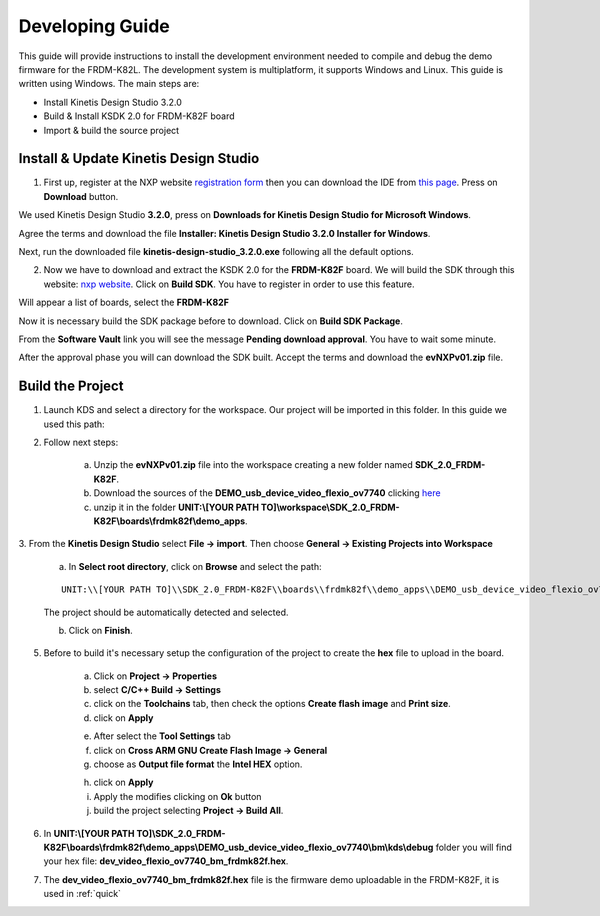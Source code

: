 .. index:: development

.. _develop:

Developing Guide
================

This guide will provide instructions to install the development environment needed to compile and debug the demo firmware for the FRDM-K82L. The development system is multiplatform, it supports Windows and Linux. This guide is written using Windows.
The main steps are:

- Install Kinetis Design Studio 3.2.0

- Build & Install KSDK 2.0 for FRDM-K82F board

- Import & build the source project

Install & Update Kinetis Design Studio
--------------------------------------

1. First up, register at the NXP website `registration form <https://www.nxp.com/webapp/crcl.ccr_register.framework?ACTION_TYPE=registerpage>`_ then you can download the IDE from `this page <http://www.nxp.com/products/software-and-tools/run-time-software/kinetis-software-and-tools/ides-for-kinetis-mcus/kinetis-design-studio-integrated-development-environment-ide:KDS_IDE>`_. Press on **Download** button.

.. image:: _static/download_kinetis_0.jpg

We used Kinetis Design Studio **3.2.0**, press on **Downloads for Kinetis Design Studio for Microsoft Windows**. 

.. image:: _static/download_kinetis_1.jpg

Agree the terms and download the file **Installer: Kinetis Design Studio 3.2.0 Installer for Windows**.

.. image:: _static/download_kinetis_3.jpg

Next, run the downloaded file **kinetis-design-studio_3.2.0.exe** following all the default options.

2. Now we have to download and extract the KSDK 2.0 for the **FRDM-K82F** board. We will build the SDK through this website: `nxp website <http://kex.nxp.com>`_. Click on **Build SDK**. You have to register in order to use this feature.

.. image:: _static/1-BuildSDK.jpg

Will appear a list of boards, select the **FRDM-K82F**

.. image:: _static/3-SelectBoard.jpg

Now it is necessary build the SDK package before to download. Click on **Build SDK Package**.

.. image:: _static/4-BuildSDK-Package.jpg

From the **Software Vault** link you will see the message **Pending download approval**. You have to wait some minute.

.. image:: _static/5-SoftwareVault.jpg

After the approval phase you will can download the SDK built. Accept the terms and download the **evNXPv01.zip** file.

.. image:: _static/6-Download_now.jpg

Build the Project
-----------------

1. Launch KDS and select a directory for the workspace. Our project will be imported in this folder. In this guide we used this path:

.. image:: _static/kds_workspace.jpg

2. Follow next steps: 

    a. Unzip the **evNXPv01.zip** file into the workspace creating a new folder named **SDK_2.0_FRDM-K82F**. 

    b. Download the sources of the **DEMO_usb_device_video_flexio_ov7740** clicking `here <_static/404>`_

    c. unzip it in the folder **UNIT:\\[YOUR PATH TO]\\workspace\\SDK_2.0_FRDM-K82F\\boards\\frdmk82f\\demo_apps**.

3. From the **Kinetis Design Studio** select **File -> import**. 
Then choose **General -> Existing Projects into Workspace**

    .. image:: _static/kds_archive.jpg

    a. In **Select root directory**, click on **Browse** and select the path: 

    ::

        UNIT:\\[YOUR PATH TO]\\SDK_2.0_FRDM-K82F\\boards\\frdmk82f\\demo_apps\\DEMO_usb_device_video_flexio_ov7740

    The project should be automatically detected and selected. 

    b. Click on **Finish**.

    .. image:: _static/import_project.jpg

5. Before to build it's necessary setup the configuration of the project to create the **hex** file to upload in the board. 

    a. Click on **Project -> Properties** 

    b. select **C/C++ Build -> Settings** 

    c. click on the **Toolchains** tab, then check the options **Create flash image** and **Print size**.

    d. click on **Apply**

    .. image:: _static/configuration1.jpg

    e. After select the **Tool Settings** tab

    f. click on **Cross ARM GNU Create Flash Image -> General**

    g. choose as **Output file format** the **Intel HEX** option.

    .. image:: _static/configuration2.jpg
    
    h. click on **Apply**

    i. Apply the modifies clicking on **Ok** button

    j. build the project selecting **Project -> Build All**.

6. In **UNIT:\\[YOUR PATH TO]\\SDK_2.0_FRDM-K82F\\boards\\frdmk82f\\demo_apps\\DEMO_usb_device_video_flexio_ov7740\\bm\\kds\\debug** folder you will find your hex file: **dev_video_flexio_ov7740_bm_frdmk82f.hex**.

.. image:: _static/hex.jpg

7. The **dev_video_flexio_ov7740_bm_frdmk82f.hex** file is the firmware demo uploadable in the FRDM-K82F, it is used in :ref:`quick`

